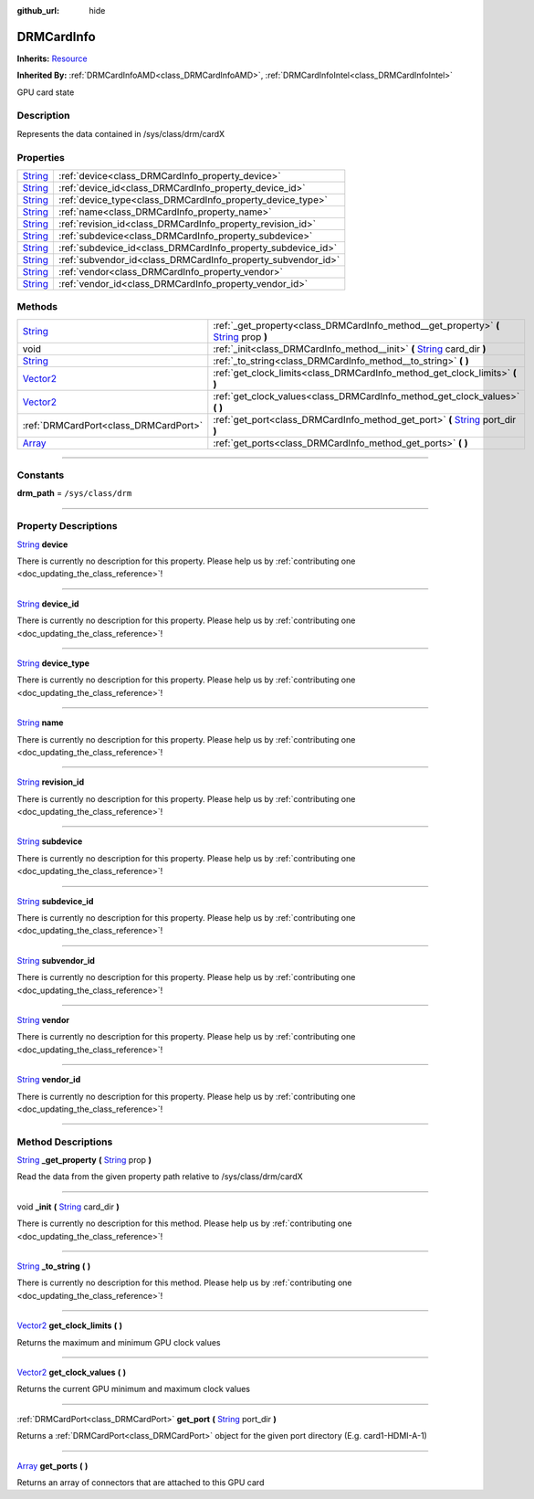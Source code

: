 :github_url: hide

.. DO NOT EDIT THIS FILE!!!
.. Generated automatically from Godot engine sources.
.. Generator: https://github.com/godotengine/godot/tree/master/doc/tools/make_rst.py.
.. XML source: https://github.com/godotengine/godot/tree/master/api/classes/DRMCardInfo.xml.

.. _class_DRMCardInfo:

DRMCardInfo
===========

**Inherits:** `Resource <https://docs.godotengine.org/en/stable/classes/class_resource.html>`_

**Inherited By:** :ref:`DRMCardInfoAMD<class_DRMCardInfoAMD>`, :ref:`DRMCardInfoIntel<class_DRMCardInfoIntel>`

GPU card state

.. rst-class:: classref-introduction-group

Description
-----------

Represents the data contained in /sys/class/drm/cardX

.. rst-class:: classref-reftable-group

Properties
----------

.. table::
   :widths: auto

   +------------------------------------------------------------------------------+--------------------------------------------------------------+
   | `String <https://docs.godotengine.org/en/stable/classes/class_string.html>`_ | :ref:`device<class_DRMCardInfo_property_device>`             |
   +------------------------------------------------------------------------------+--------------------------------------------------------------+
   | `String <https://docs.godotengine.org/en/stable/classes/class_string.html>`_ | :ref:`device_id<class_DRMCardInfo_property_device_id>`       |
   +------------------------------------------------------------------------------+--------------------------------------------------------------+
   | `String <https://docs.godotengine.org/en/stable/classes/class_string.html>`_ | :ref:`device_type<class_DRMCardInfo_property_device_type>`   |
   +------------------------------------------------------------------------------+--------------------------------------------------------------+
   | `String <https://docs.godotengine.org/en/stable/classes/class_string.html>`_ | :ref:`name<class_DRMCardInfo_property_name>`                 |
   +------------------------------------------------------------------------------+--------------------------------------------------------------+
   | `String <https://docs.godotengine.org/en/stable/classes/class_string.html>`_ | :ref:`revision_id<class_DRMCardInfo_property_revision_id>`   |
   +------------------------------------------------------------------------------+--------------------------------------------------------------+
   | `String <https://docs.godotengine.org/en/stable/classes/class_string.html>`_ | :ref:`subdevice<class_DRMCardInfo_property_subdevice>`       |
   +------------------------------------------------------------------------------+--------------------------------------------------------------+
   | `String <https://docs.godotengine.org/en/stable/classes/class_string.html>`_ | :ref:`subdevice_id<class_DRMCardInfo_property_subdevice_id>` |
   +------------------------------------------------------------------------------+--------------------------------------------------------------+
   | `String <https://docs.godotengine.org/en/stable/classes/class_string.html>`_ | :ref:`subvendor_id<class_DRMCardInfo_property_subvendor_id>` |
   +------------------------------------------------------------------------------+--------------------------------------------------------------+
   | `String <https://docs.godotengine.org/en/stable/classes/class_string.html>`_ | :ref:`vendor<class_DRMCardInfo_property_vendor>`             |
   +------------------------------------------------------------------------------+--------------------------------------------------------------+
   | `String <https://docs.godotengine.org/en/stable/classes/class_string.html>`_ | :ref:`vendor_id<class_DRMCardInfo_property_vendor_id>`       |
   +------------------------------------------------------------------------------+--------------------------------------------------------------+

.. rst-class:: classref-reftable-group

Methods
-------

.. table::
   :widths: auto

   +--------------------------------------------------------------------------------+------------------------------------------------------------------------------------------------------------------------------------------------------------+
   | `String <https://docs.godotengine.org/en/stable/classes/class_string.html>`_   | :ref:`_get_property<class_DRMCardInfo_method__get_property>` **(** `String <https://docs.godotengine.org/en/stable/classes/class_string.html>`_ prop **)** |
   +--------------------------------------------------------------------------------+------------------------------------------------------------------------------------------------------------------------------------------------------------+
   | void                                                                           | :ref:`_init<class_DRMCardInfo_method__init>` **(** `String <https://docs.godotengine.org/en/stable/classes/class_string.html>`_ card_dir **)**             |
   +--------------------------------------------------------------------------------+------------------------------------------------------------------------------------------------------------------------------------------------------------+
   | `String <https://docs.godotengine.org/en/stable/classes/class_string.html>`_   | :ref:`_to_string<class_DRMCardInfo_method__to_string>` **(** **)**                                                                                         |
   +--------------------------------------------------------------------------------+------------------------------------------------------------------------------------------------------------------------------------------------------------+
   | `Vector2 <https://docs.godotengine.org/en/stable/classes/class_vector2.html>`_ | :ref:`get_clock_limits<class_DRMCardInfo_method_get_clock_limits>` **(** **)**                                                                             |
   +--------------------------------------------------------------------------------+------------------------------------------------------------------------------------------------------------------------------------------------------------+
   | `Vector2 <https://docs.godotengine.org/en/stable/classes/class_vector2.html>`_ | :ref:`get_clock_values<class_DRMCardInfo_method_get_clock_values>` **(** **)**                                                                             |
   +--------------------------------------------------------------------------------+------------------------------------------------------------------------------------------------------------------------------------------------------------+
   | :ref:`DRMCardPort<class_DRMCardPort>`                                          | :ref:`get_port<class_DRMCardInfo_method_get_port>` **(** `String <https://docs.godotengine.org/en/stable/classes/class_string.html>`_ port_dir **)**       |
   +--------------------------------------------------------------------------------+------------------------------------------------------------------------------------------------------------------------------------------------------------+
   | `Array <https://docs.godotengine.org/en/stable/classes/class_array.html>`_     | :ref:`get_ports<class_DRMCardInfo_method_get_ports>` **(** **)**                                                                                           |
   +--------------------------------------------------------------------------------+------------------------------------------------------------------------------------------------------------------------------------------------------------+

.. rst-class:: classref-section-separator

----

.. rst-class:: classref-descriptions-group

Constants
---------

.. _class_DRMCardInfo_constant_drm_path:

.. rst-class:: classref-constant

**drm_path** = ``/sys/class/drm``



.. rst-class:: classref-section-separator

----

.. rst-class:: classref-descriptions-group

Property Descriptions
---------------------

.. _class_DRMCardInfo_property_device:

.. rst-class:: classref-property

`String <https://docs.godotengine.org/en/stable/classes/class_string.html>`_ **device**

.. container:: contribute

	There is currently no description for this property. Please help us by :ref:`contributing one <doc_updating_the_class_reference>`!

.. rst-class:: classref-item-separator

----

.. _class_DRMCardInfo_property_device_id:

.. rst-class:: classref-property

`String <https://docs.godotengine.org/en/stable/classes/class_string.html>`_ **device_id**

.. container:: contribute

	There is currently no description for this property. Please help us by :ref:`contributing one <doc_updating_the_class_reference>`!

.. rst-class:: classref-item-separator

----

.. _class_DRMCardInfo_property_device_type:

.. rst-class:: classref-property

`String <https://docs.godotengine.org/en/stable/classes/class_string.html>`_ **device_type**

.. container:: contribute

	There is currently no description for this property. Please help us by :ref:`contributing one <doc_updating_the_class_reference>`!

.. rst-class:: classref-item-separator

----

.. _class_DRMCardInfo_property_name:

.. rst-class:: classref-property

`String <https://docs.godotengine.org/en/stable/classes/class_string.html>`_ **name**

.. container:: contribute

	There is currently no description for this property. Please help us by :ref:`contributing one <doc_updating_the_class_reference>`!

.. rst-class:: classref-item-separator

----

.. _class_DRMCardInfo_property_revision_id:

.. rst-class:: classref-property

`String <https://docs.godotengine.org/en/stable/classes/class_string.html>`_ **revision_id**

.. container:: contribute

	There is currently no description for this property. Please help us by :ref:`contributing one <doc_updating_the_class_reference>`!

.. rst-class:: classref-item-separator

----

.. _class_DRMCardInfo_property_subdevice:

.. rst-class:: classref-property

`String <https://docs.godotengine.org/en/stable/classes/class_string.html>`_ **subdevice**

.. container:: contribute

	There is currently no description for this property. Please help us by :ref:`contributing one <doc_updating_the_class_reference>`!

.. rst-class:: classref-item-separator

----

.. _class_DRMCardInfo_property_subdevice_id:

.. rst-class:: classref-property

`String <https://docs.godotengine.org/en/stable/classes/class_string.html>`_ **subdevice_id**

.. container:: contribute

	There is currently no description for this property. Please help us by :ref:`contributing one <doc_updating_the_class_reference>`!

.. rst-class:: classref-item-separator

----

.. _class_DRMCardInfo_property_subvendor_id:

.. rst-class:: classref-property

`String <https://docs.godotengine.org/en/stable/classes/class_string.html>`_ **subvendor_id**

.. container:: contribute

	There is currently no description for this property. Please help us by :ref:`contributing one <doc_updating_the_class_reference>`!

.. rst-class:: classref-item-separator

----

.. _class_DRMCardInfo_property_vendor:

.. rst-class:: classref-property

`String <https://docs.godotengine.org/en/stable/classes/class_string.html>`_ **vendor**

.. container:: contribute

	There is currently no description for this property. Please help us by :ref:`contributing one <doc_updating_the_class_reference>`!

.. rst-class:: classref-item-separator

----

.. _class_DRMCardInfo_property_vendor_id:

.. rst-class:: classref-property

`String <https://docs.godotengine.org/en/stable/classes/class_string.html>`_ **vendor_id**

.. container:: contribute

	There is currently no description for this property. Please help us by :ref:`contributing one <doc_updating_the_class_reference>`!

.. rst-class:: classref-section-separator

----

.. rst-class:: classref-descriptions-group

Method Descriptions
-------------------

.. _class_DRMCardInfo_method__get_property:

.. rst-class:: classref-method

`String <https://docs.godotengine.org/en/stable/classes/class_string.html>`_ **_get_property** **(** `String <https://docs.godotengine.org/en/stable/classes/class_string.html>`_ prop **)**

Read the data from the given property path relative to /sys/class/drm/cardX

.. rst-class:: classref-item-separator

----

.. _class_DRMCardInfo_method__init:

.. rst-class:: classref-method

void **_init** **(** `String <https://docs.godotengine.org/en/stable/classes/class_string.html>`_ card_dir **)**

.. container:: contribute

	There is currently no description for this method. Please help us by :ref:`contributing one <doc_updating_the_class_reference>`!

.. rst-class:: classref-item-separator

----

.. _class_DRMCardInfo_method__to_string:

.. rst-class:: classref-method

`String <https://docs.godotengine.org/en/stable/classes/class_string.html>`_ **_to_string** **(** **)**

.. container:: contribute

	There is currently no description for this method. Please help us by :ref:`contributing one <doc_updating_the_class_reference>`!

.. rst-class:: classref-item-separator

----

.. _class_DRMCardInfo_method_get_clock_limits:

.. rst-class:: classref-method

`Vector2 <https://docs.godotengine.org/en/stable/classes/class_vector2.html>`_ **get_clock_limits** **(** **)**

Returns the maximum and minimum GPU clock values

.. rst-class:: classref-item-separator

----

.. _class_DRMCardInfo_method_get_clock_values:

.. rst-class:: classref-method

`Vector2 <https://docs.godotengine.org/en/stable/classes/class_vector2.html>`_ **get_clock_values** **(** **)**

Returns the current GPU minimum and maximum clock values

.. rst-class:: classref-item-separator

----

.. _class_DRMCardInfo_method_get_port:

.. rst-class:: classref-method

:ref:`DRMCardPort<class_DRMCardPort>` **get_port** **(** `String <https://docs.godotengine.org/en/stable/classes/class_string.html>`_ port_dir **)**

Returns a :ref:`DRMCardPort<class_DRMCardPort>` object for the given port directory (E.g. card1-HDMI-A-1)

.. rst-class:: classref-item-separator

----

.. _class_DRMCardInfo_method_get_ports:

.. rst-class:: classref-method

`Array <https://docs.godotengine.org/en/stable/classes/class_array.html>`_ **get_ports** **(** **)**

Returns an array of connectors that are attached to this GPU card

.. |virtual| replace:: :abbr:`virtual (This method should typically be overridden by the user to have any effect.)`
.. |const| replace:: :abbr:`const (This method has no side effects. It doesn't modify any of the instance's member variables.)`
.. |vararg| replace:: :abbr:`vararg (This method accepts any number of arguments after the ones described here.)`
.. |constructor| replace:: :abbr:`constructor (This method is used to construct a type.)`
.. |static| replace:: :abbr:`static (This method doesn't need an instance to be called, so it can be called directly using the class name.)`
.. |operator| replace:: :abbr:`operator (This method describes a valid operator to use with this type as left-hand operand.)`
.. |bitfield| replace:: :abbr:`BitField (This value is an integer composed as a bitmask of the following flags.)`

